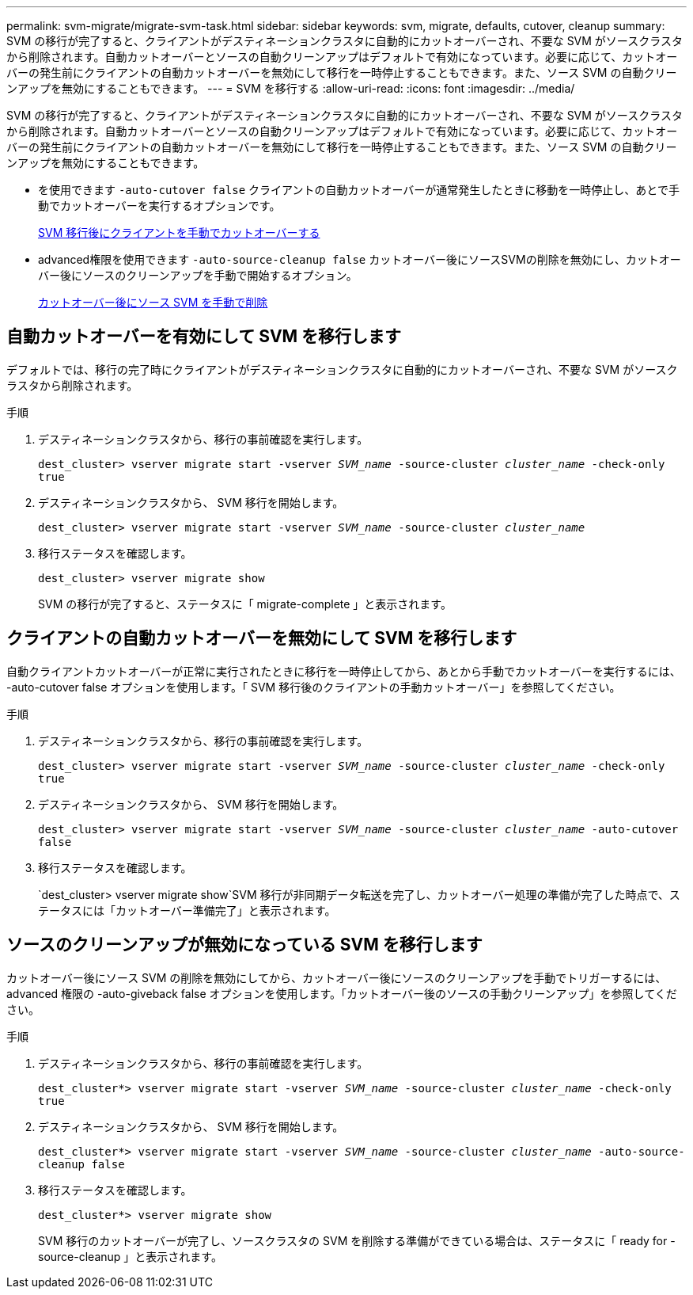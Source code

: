 ---
permalink: svm-migrate/migrate-svm-task.html 
sidebar: sidebar 
keywords: svm, migrate, defaults, cutover, cleanup 
summary: SVM の移行が完了すると、クライアントがデスティネーションクラスタに自動的にカットオーバーされ、不要な SVM がソースクラスタから削除されます。自動カットオーバーとソースの自動クリーンアップはデフォルトで有効になっています。必要に応じて、カットオーバーの発生前にクライアントの自動カットオーバーを無効にして移行を一時停止することもできます。また、ソース SVM の自動クリーンアップを無効にすることもできます。 
---
= SVM を移行する
:allow-uri-read: 
:icons: font
:imagesdir: ../media/


[role="lead"]
SVM の移行が完了すると、クライアントがデスティネーションクラスタに自動的にカットオーバーされ、不要な SVM がソースクラスタから削除されます。自動カットオーバーとソースの自動クリーンアップはデフォルトで有効になっています。必要に応じて、カットオーバーの発生前にクライアントの自動カットオーバーを無効にして移行を一時停止することもできます。また、ソース SVM の自動クリーンアップを無効にすることもできます。

* を使用できます `-auto-cutover false` クライアントの自動カットオーバーが通常発生したときに移動を一時停止し、あとで手動でカットオーバーを実行するオプションです。
+
xref:manual-client-cutover-task.adoc[SVM 移行後にクライアントを手動でカットオーバーする]

* advanced権限を使用できます `-auto-source-cleanup false` カットオーバー後にソースSVMの削除を無効にし、カットオーバー後にソースのクリーンアップを手動で開始するオプション。
+
xref:manual-source-removal-task.adoc[カットオーバー後にソース SVM を手動で削除]





== 自動カットオーバーを有効にして SVM を移行します

デフォルトでは、移行の完了時にクライアントがデスティネーションクラスタに自動的にカットオーバーされ、不要な SVM がソースクラスタから削除されます。

.手順
. デスティネーションクラスタから、移行の事前確認を実行します。
+
`dest_cluster> vserver migrate start -vserver _SVM_name_ -source-cluster _cluster_name_ -check-only true`

. デスティネーションクラスタから、 SVM 移行を開始します。
+
`dest_cluster> vserver migrate start -vserver _SVM_name_ -source-cluster _cluster_name_`

. 移行ステータスを確認します。
+
`dest_cluster> vserver migrate show`

+
SVM の移行が完了すると、ステータスに「 migrate-complete 」と表示されます。





== クライアントの自動カットオーバーを無効にして SVM を移行します

自動クライアントカットオーバーが正常に実行されたときに移行を一時停止してから、あとから手動でカットオーバーを実行するには、 -auto-cutover false オプションを使用します。「 SVM 移行後のクライアントの手動カットオーバー」を参照してください。

.手順
. デスティネーションクラスタから、移行の事前確認を実行します。
+
`dest_cluster> vserver migrate start -vserver _SVM_name_ -source-cluster _cluster_name_ -check-only true`

. デスティネーションクラスタから、 SVM 移行を開始します。
+
`dest_cluster> vserver migrate start -vserver _SVM_name_ -source-cluster _cluster_name_ -auto-cutover false`

. 移行ステータスを確認します。
+
`dest_cluster> vserver migrate show`SVM 移行が非同期データ転送を完了し、カットオーバー処理の準備が完了した時点で、ステータスには「カットオーバー準備完了」と表示されます。





== ソースのクリーンアップが無効になっている SVM を移行します

カットオーバー後にソース SVM の削除を無効にしてから、カットオーバー後にソースのクリーンアップを手動でトリガーするには、 advanced 権限の -auto-giveback false オプションを使用します。「カットオーバー後のソースの手動クリーンアップ」を参照してください。

.手順
. デスティネーションクラスタから、移行の事前確認を実行します。
+
`dest_cluster*> vserver migrate start -vserver _SVM_name_ -source-cluster _cluster_name_ -check-only true`

. デスティネーションクラスタから、 SVM 移行を開始します。
+
`dest_cluster*> vserver migrate start -vserver _SVM_name_ -source-cluster _cluster_name_ -auto-source-cleanup false`

. 移行ステータスを確認します。
+
`dest_cluster*> vserver migrate show`

+
SVM 移行のカットオーバーが完了し、ソースクラスタの SVM を削除する準備ができている場合は、ステータスに「 ready for -source-cleanup 」と表示されます。



